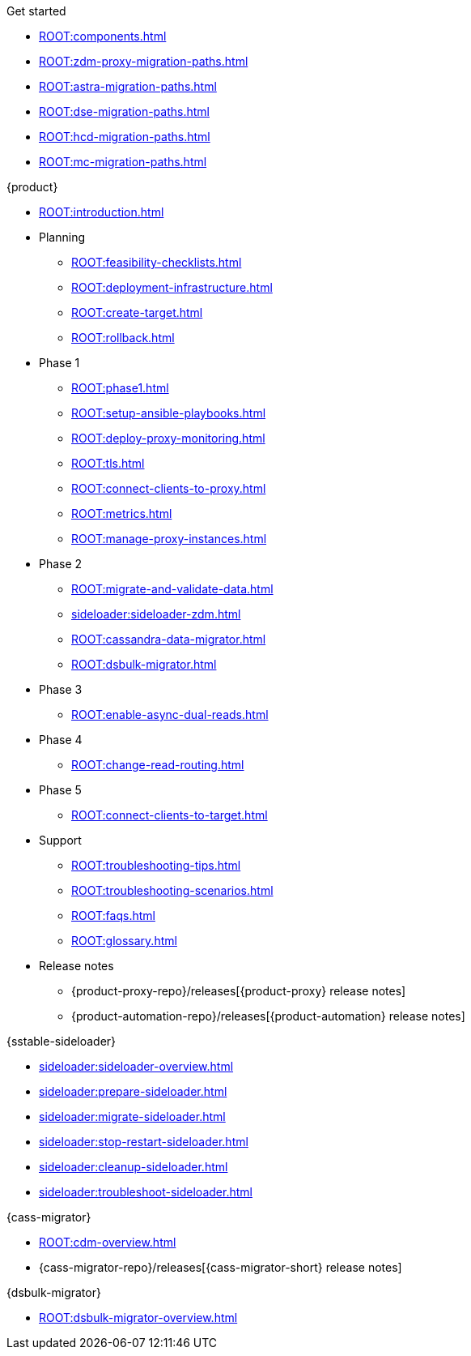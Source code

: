 .Get started
* xref:ROOT:components.adoc[]
* xref:ROOT:zdm-proxy-migration-paths.adoc[]
* xref:ROOT:astra-migration-paths.adoc[]
* xref:ROOT:dse-migration-paths.adoc[]
* xref:ROOT:hcd-migration-paths.adoc[]
* xref:ROOT:mc-migration-paths.adoc[]

.{product}
* xref:ROOT:introduction.adoc[]
* Planning
** xref:ROOT:feasibility-checklists.adoc[]
** xref:ROOT:deployment-infrastructure.adoc[]
** xref:ROOT:create-target.adoc[]
** xref:ROOT:rollback.adoc[]
* Phase 1
** xref:ROOT:phase1.adoc[]
** xref:ROOT:setup-ansible-playbooks.adoc[]
** xref:ROOT:deploy-proxy-monitoring.adoc[]
** xref:ROOT:tls.adoc[]
** xref:ROOT:connect-clients-to-proxy.adoc[]
** xref:ROOT:metrics.adoc[]
** xref:ROOT:manage-proxy-instances.adoc[]
* Phase 2
** xref:ROOT:migrate-and-validate-data.adoc[]
** xref:sideloader:sideloader-zdm.adoc[]
** xref:ROOT:cassandra-data-migrator.adoc[]
** xref:ROOT:dsbulk-migrator.adoc[]
* Phase 3
** xref:ROOT:enable-async-dual-reads.adoc[]
* Phase 4
** xref:ROOT:change-read-routing.adoc[]
* Phase 5
** xref:ROOT:connect-clients-to-target.adoc[]
* Support
** xref:ROOT:troubleshooting-tips.adoc[]
** xref:ROOT:troubleshooting-scenarios.adoc[]
** xref:ROOT:faqs.adoc[]
** xref:ROOT:glossary.adoc[]
* Release notes
** {product-proxy-repo}/releases[{product-proxy} release notes]
** {product-automation-repo}/releases[{product-automation} release notes]

.{sstable-sideloader}
* xref:sideloader:sideloader-overview.adoc[]
* xref:sideloader:prepare-sideloader.adoc[]
* xref:sideloader:migrate-sideloader.adoc[]
* xref:sideloader:stop-restart-sideloader.adoc[]
* xref:sideloader:cleanup-sideloader.adoc[]
* xref:sideloader:troubleshoot-sideloader.adoc[]

.{cass-migrator}
* xref:ROOT:cdm-overview.adoc[]
* {cass-migrator-repo}/releases[{cass-migrator-short} release notes]

.{dsbulk-migrator}
* xref:ROOT:dsbulk-migrator-overview.adoc[]